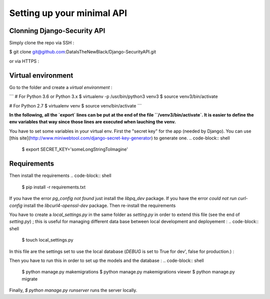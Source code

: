 Setting up your minimal API
================

Clonning Django-Security API
~~~~~~~~~~~~~~~~~~~~~

Simply clone the repo via SSH :

.. code-block:: shell
$ git clone git@github.com:DataIsTheNewBlack/Django-SecurityAPI.git

or via HTTPS :

.. code-block:: shell
  $ git clone https://github.com/DataIsTheNewBlack/Django-SecurityAPI.git

Virtual environment
~~~~~~~~~~~~~~~~~~~~~

Go to the folder and create a *virtual environment* :

```
# For Python 3.6 or Python 3.x
$ virtualenv -p /usr/bin/python3 venv3
$ source venv3/bin/activate

# For Python 2.7
$ virtualenv venv
$ source venv/bin/activate
```

**In the following, all the `export` lines can be put at the end of the file ``/venv3/bin/activate`. It is easier to define the env variables that way since those lines are executed when lauching the venv.**

You have to set some variables in your virtual env.
First the "secret key" for the app (needed by Django). You can use [this site](http://www.miniwebtool.com/django-secret-key-generator) to generate one.
.. code-block:: shell
  $ export SECRET_KEY='someLongStringToImagine'


Requirements
~~~~~~~~~~~~~~~~~~~~~
Then install the requirements
.. code-block:: shell
  $ pip install -r requirements.txt


If you have the error `pg_config not found` just install the `libpq_dev` package.
If you have the error `could not run curl-config` install the `libcurl4-openssl-dev` package.
Then re-install the requirements


You have to create a `local_settings.py` in the same folder as `setting.py` in order to extend this file (see the end of `setting.py`) ; this is useful for managing different
data base between local development and deployement :
.. code-block:: shell
  $ touch local_settings.py

In this file are the settings set to use the local database (`DEBUG` is set to True for dev', false for production.) :

.. code-block:: python
  # Local settings : used for local development.
  from __future__ import absolute_import
  from .settings import PROJECT_ROOT, BASE_DIR
  import os

  DEBUG = True

  DATABASES = {
      'default': {
          'ENGINE': 'django.db.backends.sqlite3',
          'NAME': os.path.join(BASE_DIR, 'db.sqlite3'),
      }
  }

Then you have to run this in order to set up the models and the database :
.. code-block:: shell
  $ python manage.py makemigrations
  $ python manage.py makemigrations viewer
  $ python manage.py migrate

Finally, `$ python manage.py runserver` runs the server locally.
